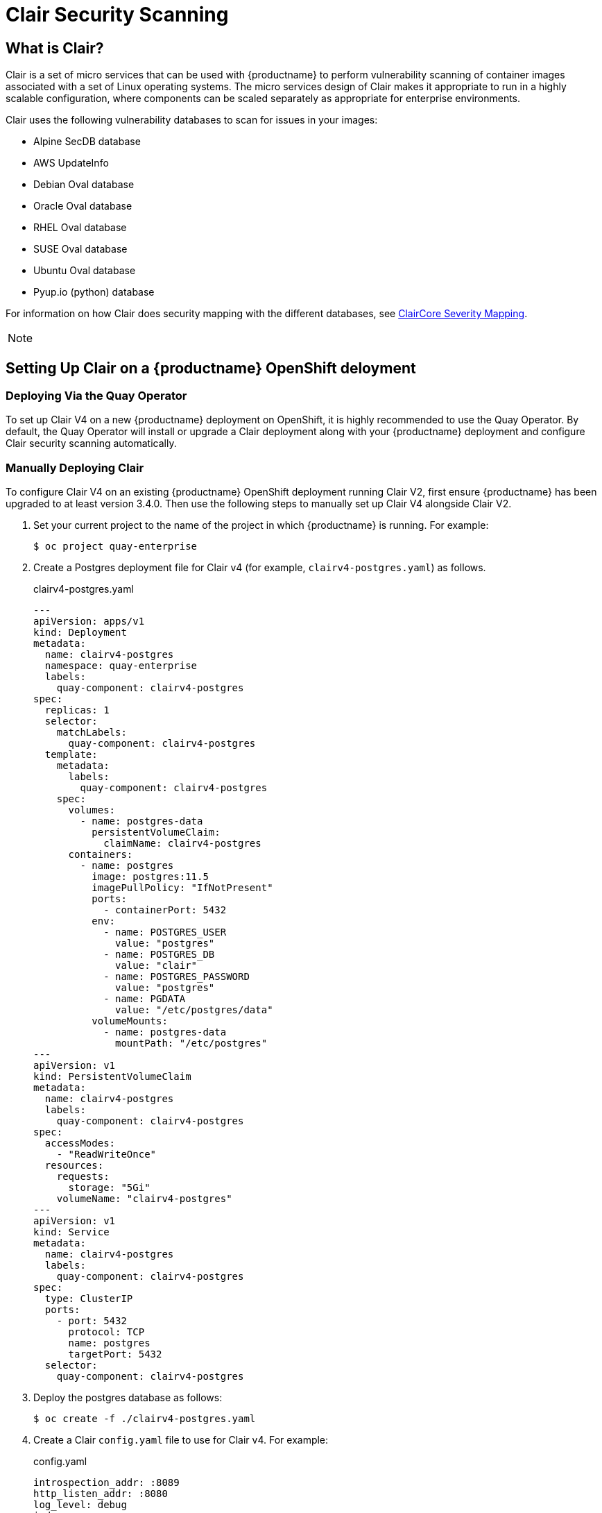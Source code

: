 [[clair-v4]]
= Clair Security Scanning

== What is Clair?

Clair is a set of micro services that can be used with {productname}
to perform vulnerability scanning of container images associated with a set of
Linux operating systems. The micro services design of Clair makes it
appropriate to run in a highly scalable configuration, where
components can be scaled separately as appropriate for enterprise environments.

Clair uses the following vulnerability databases to scan for issues in your images:

* Alpine SecDB database
* AWS UpdateInfo
* Debian Oval database
* Oracle Oval database
* RHEL Oval database
* SUSE Oval database
* Ubuntu Oval database
* Pyup.io (python) database

For information on how Clair does security mapping with the different databases, see
link:https://quay.github.io/claircore/concepts/severity_mapping.html[ClairCore Severity Mapping].

[NOTE]
====

ifeval::["{productname}" == "Red Hat Quay"]
With the release of Red Hat Quay 3.4, the new Clair V4 (image {productrepo}/{clairimage} fully replaces the prior Clair V2 (image quay.io/redhat/clair-jwt). See below for how to run V2 in read-only mode while V4 is updating.
endif::[]
ifeval::["{productname}" == "Project Quay"]
With the release of Clair V4 (image clair), the previously used Clair V2 (image clair-jwt) is no longer used. See below for how to run V2 in read-only mode while V4 is updating.
endif::[]
====

== Setting Up Clair on a {productname} OpenShift deloyment

=== Deploying Via the Quay Operator
To set up Clair V4 on a new {productname} deployment on OpenShift, it is highly recommended to use the Quay Operator.  By default, the Quay Operator will install or upgrade a Clair deployment along with your {productname} deployment and configure Clair security scanning automatically. 

=== Manually Deploying Clair
To configure Clair V4 on an existing {productname} OpenShift deployment running Clair V2, first ensure {productname} has been upgraded to at least version 3.4.0.  Then use the following steps to manually set up Clair V4 alongside Clair V2.

. Set your current project to the name of the project in which {productname} is running.
For example:
+
```
$ oc project quay-enterprise
```

. Create a Postgres deployment file for Clair v4 (for example, `clairv4-postgres.yaml`)
as follows.
+
.clairv4-postgres.yaml
[source,yaml]
----
---
apiVersion: apps/v1
kind: Deployment
metadata:
  name: clairv4-postgres
  namespace: quay-enterprise
  labels:
    quay-component: clairv4-postgres
spec:
  replicas: 1
  selector:
    matchLabels:
      quay-component: clairv4-postgres
  template:
    metadata:
      labels:
        quay-component: clairv4-postgres
    spec:
      volumes:
        - name: postgres-data
          persistentVolumeClaim:
            claimName: clairv4-postgres
      containers:
        - name: postgres
          image: postgres:11.5
          imagePullPolicy: "IfNotPresent"
          ports:
            - containerPort: 5432
          env:
            - name: POSTGRES_USER
              value: "postgres"
            - name: POSTGRES_DB
              value: "clair"
            - name: POSTGRES_PASSWORD
              value: "postgres"
            - name: PGDATA
              value: "/etc/postgres/data"
          volumeMounts:
            - name: postgres-data
              mountPath: "/etc/postgres"
---
apiVersion: v1
kind: PersistentVolumeClaim
metadata:
  name: clairv4-postgres
  labels:
    quay-component: clairv4-postgres
spec:
  accessModes:
    - "ReadWriteOnce"
  resources:
    requests:
      storage: "5Gi"
    volumeName: "clairv4-postgres"
---
apiVersion: v1
kind: Service
metadata:
  name: clairv4-postgres
  labels:
    quay-component: clairv4-postgres
spec:
  type: ClusterIP
  ports:
    - port: 5432
      protocol: TCP
      name: postgres
      targetPort: 5432
  selector:
    quay-component: clairv4-postgres
----

. Deploy the postgres database as follows:
+
```
$ oc create -f ./clairv4-postgres.yaml
```

. Create a Clair `config.yaml` file to use for Clair v4. For example:
+
.config.yaml
[source,yaml]
----
introspection_addr: :8089
http_listen_addr: :8080
log_level: debug
indexer:
  connstring: host=clairv4-postgres port=5432 dbname=clair user=postgres password=postgres sslmode=disable
  scanlock_retry: 10
  layer_scan_concurrency: 5
  migrations: true
matcher:
  connstring: host=clairv4-postgres port=5432 dbname=clair user=postgres password=postgres sslmode=disable
  max_conn_pool: 100
  run: ""
  migrations: true
  indexer_addr: clair-indexer
# tracing and metrics
trace:
  name: "jaeger"
  probability: 1
  jaeger:
    agent_endpoint: "localhost:6831"
    service_name: "clair"
metrics:
  name: "prometheus"
----

More information about Clair's configuration format can be found in link:https://quay.github.io/clair/reference/config.html[upstream Clair documentation].

. Create a secret from the Clair `config.yaml`:
+
```
$ oc create secret generic clairv4-config-secret --from-file=./config.yaml
```

. Create the Clair v4 deployment file (for example, `clair-combo.yaml`) and modify it as necessary:
+
.clair-combo.yaml
[source,yaml,subs="verbatim,attributes"]
----
---
apiVersion: extensions/v1beta1
kind: Deployment
metadata:
  labels:
    quay-component: clair-combo
  name: clair-combo
spec:
  replicas: 1
  selector:
    matchLabels:
      quay-component: clair-combo
  template:
    metadata:
      labels:
        quay-component: clair-combo
    spec:
      containers:
        - image: {productrepo}/{clairimage}:{productminv}  <1>
          imagePullPolicy: IfNotPresent
          name: clair-combo
          env:
            - name: CLAIR_CONF
              value: /clair/config.yaml
            - name: CLAIR_MODE
              value: combo
          ports:
            - containerPort: 8080
              name: clair-http
              protocol: TCP
            - containerPort: 8089
              name: clair-intro
              protocol: TCP
          volumeMounts:
            - mountPath: /clair/
              name: config
      imagePullSecrets:
        - name: redhat-pull-secret
      restartPolicy: Always
      volumes:
        - name: config
          secret:
            secretName: clairv4-config-secret
---
apiVersion: v1
kind: Service
metadata:
  name: clairv4 <2>
  labels:
    quay-component: clair-combo
spec:
  ports:
    - name: clair-http
      port: 80
      protocol: TCP
      targetPort: 8080
    - name: clair-introspection
      port: 8089
      protocol: TCP
      targetPort: 8089
  selector:
    quay-component: clair-combo
  type: ClusterIP
----
<1> Change image to latest clair image name and version.
<2> With the Service set to clairv4, the scanner endpoint for Clair v4
is entered later into the {productname} config.yaml in the
`SECURITY_SCANNER_V4_ENDPOINT` as `http://clairv4`.

. Create the Clair v4 deployment as follows:
+
```
$ oc create -f ./clair-combo.yaml
```

. Modify the `config.yaml` file for your {productname} deployment to add the following
entries at the end:
+
[source,yaml]
----
FEATURE_SECURITY_SCANNER: true
SECURITY_SCANNER_V4_ENDPOINT: http://clairv4 <1>
----
<1> Identify the Clair v4 service endpoint


. Redeploy the modified `config.yaml` to the secret containing that file
(for example, `quay-enterprise-config-secret`:
+
```
$ oc delete secret quay-enterprise-config-secret
$ oc create secret generic quay-enterprise-config-secret --from-file=./config.yaml
```

. For the new `config.yaml` to take effect, you need to restart the
{productname} pods. Simply deleting the `quay-app` pods causes pods
with the updated configuration to be deployed.

At this point, images in any of the organizations identified in the
namespace whitelist will be scanned by Clair v4.

== Setting up Clair on a non-OpenShift {productname} deployment

For {productname} deployments not running on OpenShift, it is possible to configure Clair security scanning manually.  {productname} deployments already running Clair V2 can use the instructions below to add Clair V4 to their deployment.

. Deploy a (preferably fault-tolerant) Postgres database server.  Note that Clair requires the `uuid-ossp` extension to be added to its Postgres database.  If the user supplied in Clair's `config.yaml` has the necessary privileges to create the extension then it will be added automatically by Clair itself.  If not, then the extension must be added before starting Clair.  If the extension is not present, the following error will be displayed when Clair attempts to start.
+
```
ERROR: Please load the "uuid-ossp" extension. (SQLSTATE 42501)
```
+
. Create a Clair config file in a specific folder (e.g. `/etc/clairv4/config/config.yaml`) file.
+
.config.yaml
[source,yaml]
----
introspection_addr: :8089
http_listen_addr: :8080
log_level: debug
indexer:
  connstring: host=clairv4-postgres port=5432 dbname=clair user=postgres password=postgres sslmode=disable
  scanlock_retry: 10
  layer_scan_concurrency: 5
  migrations: true
matcher:
  connstring: host=clairv4-postgres port=5432 dbname=clair user=postgres password=postgres sslmode=disable
  max_conn_pool: 100
  run: ""
  migrations: true
  indexer_addr: clair-indexer
notifier:
  connstring: host=clairv4-postgres port=5432 dbname=clair user=postgres password=postgres sslmode=disable
  delivery_interval: 1m
  poll_interval: 5m
  migrations: true

# tracing and metrics
trace:
  name: "jaeger"
  probability: 1
  jaeger:
    agent_endpoint: "localhost:6831"
    service_name: "clair"
metrics:
  name: "prometheus"
----

More information about Clair's configuration format can be found in link:https://quay.github.io/clair/reference/config.html[upstream Clair documentation].

. Run Clair via the container image, mounting in the configuration from the file you created.
+
[subs="verbatim,attributes"]
```
$ podman run -p 8080:8080 -p 8089:8089 -e CLAIR_CONF=/clair/config.yaml -e CLAIR_MODE=combo -v /etc/clair4/config:/clair -d {productrepo}/{clairimage}:{productminv}
```

. Follow the remaining instructions from the previous section for configuring {productname} to use the new Clair V4 endpoint.

Running multiple Clair containers in this fashion is also possible, but for deployment scenarios beyond a single container the use of a container orchestrator like Kubernetes or OpenShift is strongly recommended.

== Using Clair

. Log in to your {productname} cluster and select an organization for which you have configured
Clair scanning.

. Select a repository from that organization that holds some images and
select Tags from the left navigation. The following figure shows an example
of a repository with two images that have been scanned:
+
image:clair-reposcan.png[Security scan information appears for scanned repository images]

. If vulnerabilities are found, select to under the Security Scan column
for the image to see either all vulnerabilities or those that are fixable. The
following figure shows information on all vulnerabilities found:
+
image:clair-vulnerabilities.png[See all vulnerabilities or only those that are fixable]

== Clair Notifications

When Clair received a new vulnerability affecting a previously indexed manifest, it will notify {productname} so that a new scan can be requested.  Only the most severe vulnerabilities trigger a notification to avoid excessive scan requests.  This notification mechanism is automatically set up when Clair is configured in {productname}'s configuration.

Clair notifications can also be set up for external consumption via AMQP and STOMP protocols.  For details on how to set this up please consult the link:https://quay.github.io/clair/concepts/notifications.html[upstream Clair documentation].

== Configuring Clair for Disconnected Environments

Clair utilizes a set of components called Updaters to handle the fetching and parsing of data from various vulnerability databases.  These Updaters are set up by default to pull vulnerability data directly from the internet and work out of the box.  For customers in disconnected environments without direct access to the internet this poses a problem.  Clair supports these environments through the ability to work with different types of update workflows that take into account network isolation.  Using the `clairctl` command line utility, any process can easily fetch Updater data from the internet via an open host, securely transfer the data to an isolated host, and then import the Updater data on the isolated host into Clair itself.

The steps are as follows.

. First ensure that your Clair configuration has disabled automated Updaters from running.
+
.config.yaml
[source,yaml]
----
matcher:
  disable_updaters: true

----

. Export out the latest Updater data to a local archive.  This requires the `clairctl` tool which can be run directly as a binary, or via the Clair container image.  Assume your Clair configuration is in `/etc/clairv4/config/config.yaml`, to run via the container image:
+
[subs="verbatim,attributes"]
```
$ podman run -it --rm -v /etc/clairv4/config:/cfg:Z -v /path/to/output/directory:/updaters:Z --entrypoint /bin/clairctl {productrepo}/{clairimage}:{productminv} --config /cfg/config.yaml export-updaters  /updaters/updaters.gz
```
+
Note that you need to explicitly reference the Clair configuration.  This will create the Updater archive in `/etc/clairv4/updaters/updaters.gz`.  If you want to ensure the archive was created without any errors from the source databases, you can supply the `--strict` flag to `clairctl`.  The archive file should be copied over to a volume that is accessible from the disconnected host running Clair.  From the disconnected host, use the same procedure now to import the archive into Clair.
+
[subs="verbatim,attributes"]
```
$ podman run -it --rm -v /etc/clairv4/config:/cfg:Z -v /path/to/output/directory:/updaters:Z --entrypoint /bin/clairctl {productrepo}/{clairimage}:{productminv} --config /cfg/config.yaml import-updaters /updaters/updaters.gz
```
+


== Clair updater URLs

The following are the HTTP hosts and paths that Clair will attempt to talk to in a default configuration. This list is non-exhaustive, as some servers will issue redirects and some request URLs are constructed dynamically.

* \https://secdb.alpinelinux.org/
* \http://repo.us-west-2.amazonaws.com/2018.03/updates/x86_64/mirror.list
* \https://cdn.amazonlinux.com/2/core/latest/x86_64/mirror.list
* \https://www.debian.org/security/oval/
* \https://linux.oracle.com/security/oval/
* \https://packages.vmware.com/photon/photon_oval_definitions/
* \https://github.com/pyupio/safety-db/archive/
* \https://catalog.redhat.com/api/containers/
* \https://www.redhat.com/security/data/
* \https://support.novell.com/security/oval/
* \https://people.canonical.com/~ubuntu-security/oval/


== Additional Information

For detailed documentation on the internals of Clair, including how the microservices are structured, please see the link:https://quay.github.io/clair[Upstream Clair] and link:https://quay.github.io/claircore[ClairCore] documentation.
